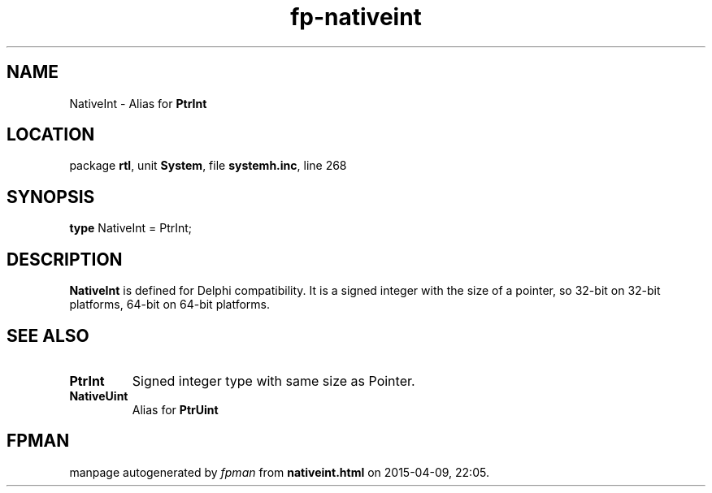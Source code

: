 .\" file autogenerated by fpman
.TH "fp-nativeint" 3 "2014-03-14" "fpman" "Free Pascal Programmer's Manual"
.SH NAME
NativeInt - Alias for \fBPtrInt\fR 
.SH LOCATION
package \fBrtl\fR, unit \fBSystem\fR, file \fBsystemh.inc\fR, line 268
.SH SYNOPSIS
\fBtype\fR NativeInt = PtrInt;
.SH DESCRIPTION
\fBNativeInt\fR is defined for Delphi compatibility. It is a signed integer with the size of a pointer, so 32-bit on 32-bit platforms, 64-bit on 64-bit platforms.


.SH SEE ALSO
.TP
.B PtrInt
Signed integer type with same size as Pointer.
.TP
.B NativeUint
Alias for \fBPtrUint\fR 

.SH FPMAN
manpage autogenerated by \fIfpman\fR from \fBnativeint.html\fR on 2015-04-09, 22:05.

